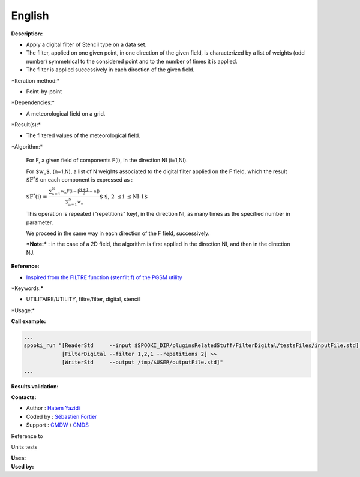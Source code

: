 English
-------

**Description:**

-  Apply a digital filter of Stencil type on a data set.
-  The filter, applied on one given point, in one direction of the given
   field, is characterized by a list of weights (odd number) symmetrical
   to the considered point and to the number of times it is applied.
-  The filter is applied successively in each direction of the given
   field.

\*Iteration method:\*

-  Point-by-point

\*Dependencies:\*

-  A meteorological field on a grid.

\*Result(s):\*

-  The filtered values of the meteorological field.

\*Algorithm:\*

    For F, a given field of components F(i), in the direction NI
    (i=1,NI).

    For :math:`\mbox{ $w_n$}`, (n=1,N), a list of N weights associated
    to the digital filter applied on the F field, which the result
    :math:`\mbox{
    $F^*$}` on each component is expressed as :

    :math:`\mbox{ $F^*(i) = \frac {\sum_{n=1}^{N} w_n F(i -
    {\scriptstyle[\frac{N+1}{2}- n]})}{\sum_{n=1}^{N} w_n}$}`    
    :math:`\mbox{ $, 2 \leq i \leq NI-1$}`

    This operation is repeated ("repetitions" key), in the direction NI,
    as many times as the specified number in parameter.

    We proceed in the same way in each direction of the F field,
    successively.

    ***Note:*** : in the case of a 2D field, the algorithm is first
    applied in the direction NI, and then in the direction NJ.

**Reference:**

-  `Inspired from the FILTRE function (stenfilt.f) of the PGSM
   utility <https://wiki.cmc.ec.gc.ca/images/d/dc/Spooki_-_Filtre_html.pdf>`__

\*Keywords:\*

-  UTILITAIRE/UTILITY, filtre/filter, digital, stencil

\*Usage:\*

**Call example:**

.. code:: example

    ...
    spooki_run "[ReaderStd     --input $SPOOKI_DIR/pluginsRelatedStuff/FilterDigital/testsFiles/inputFile.std] >>
                [FilterDigital --filter 1,2,1 --repetitions 2] >>
                [WriterStd     --output /tmp/$USER/outputFile.std]"
    ...

**Results validation:**

**Contacts:**

-  Author : `Hatem
   Yazidi <https://wiki.cmc.ec.gc.ca/wiki/User:Yazidih>`__
-  Coded by : `Sébastien
   Fortier <https://wiki.cmc.ec.gc.ca/wiki/User:Fortiers>`__
-  Support : `CMDW <https://wiki.cmc.ec.gc.ca/wiki/CMDW>`__ /
   `CMDS <https://wiki.cmc.ec.gc.ca/wiki/CMDS>`__

Reference to

Units tests

| **Uses:**
| **Used by:**

 
